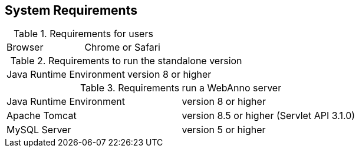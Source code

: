 // Copyright 2015
// Ubiquitous Knowledge Processing (UKP) Lab and FG Language Technology
// Technische Universität Darmstadt
// 
// Licensed under the Apache License, Version 2.0 (the "License");
// you may not use this file except in compliance with the License.
// You may obtain a copy of the License at
// 
// http://www.apache.org/licenses/LICENSE-2.0
// 
// Unless required by applicable law or agreed to in writing, software
// distributed under the License is distributed on an "AS IS" BASIS,
// WITHOUT WARRANTIES OR CONDITIONS OF ANY KIND, either express or implied.
// See the License for the specific language governing permissions and
// limitations under the License.

== System Requirements

.Requirements for users
[cols="2*"]
|===
| Browser
| Chrome or Safari
|===

.Requirements to run the standalone version
[cols="2*"]
|===
| Java Runtime Environment
| version 8 or higher
|===

.Requirements run a WebAnno server
[cols="2*"]
|===
| Java Runtime Environment
| version 8 or higher

| Apache Tomcat
| version 8.5 or higher (Servlet API 3.1.0)

| MySQL Server
| version 5 or higher
|===

